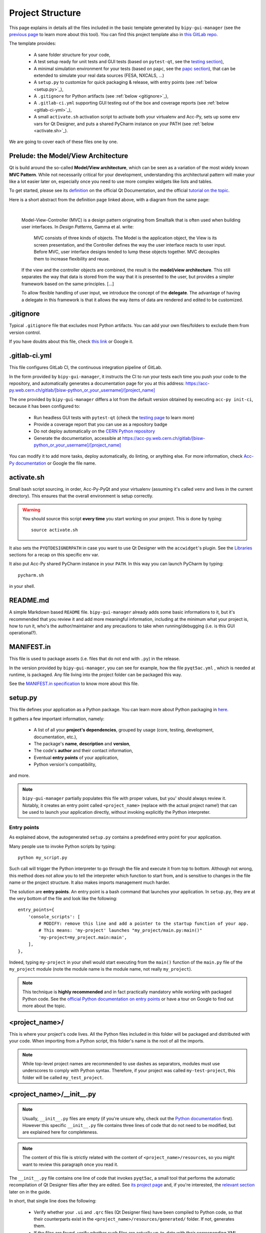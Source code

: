.. index:: Project Structure
.. _project_structure:

=================
Project Structure
=================

This page explains in details all the files included in the basic template generated by ``bipy-gui-manager``
(see the `previous page <1-bipy-gui-manager.html>`_ to learn more about this tool).
You can find this project template also in
`this GitLab repo <https://gitlab.cern.ch/bisw-python/be-bi-pyqt-template>`_.

The template provides:

 * A sane folder structure for your code,

 * A test setup ready for unit tests and GUI tests (based on ``pytest-qt``, see the
   `testing section <7-testing.html#pytest_qt>`_),

 * A minimal simulation environment for your tests (based on ``papc``, see the
   `papc section <89-papc.html>`_), that can be extended to simulate your real data sources (FESA, NXCALS, ...)

 * A ``setup.py`` to customize for quick packaging & release, with entry points (see :ref:`below <setup.py>`_),

 * A ``.gitignore`` for Python artifacts (see :ref:`below <gitignore>`_),

 * A ``.gitlab-ci.yml`` supporting GUI testing out of the box and coverage reports (see :ref:`below <gitlab-ci-yml>`_),

 * A small ``activate.sh`` activation script to activate both your virtualenv and Acc-Py,
   sets up some env vars for Qt Designer, and puts a shared PyCharm instance on your PATH
   (see :ref:`below <activate.sh>`_).

We are going to cover each of these files one by one.

Prelude: the Model/View Architecture
====================================

Qt is build around the so-called **Model/View architecture**, which can be seen as a variation of the most
widely known **MVC Pattern**. While not necessarily critical for your development, understanding this
architectural pattern will make your like a lot easier later on, especially once you need to use more complex
widgets like lists and tables.

To get started, please see its `definition <https://doc.qt.io/qt-5/model-view-programming.html>`_  on the official
Qt Documentation, and the official `tutorial on the topic <https://doc.qt.io/qt-5/modelview.html>`_.

Here is a short abstract from the definition page linked above, with a diagram from the same page:

..  figure:: images/modelview.png
    :figwidth: 30%
    :align: left

|

    Model-View-Controller (MVC) is a design pattern originating from Smalltalk that is often used when building
    user interfaces. In *Design Patterns*, Gamma et al. write:

        MVC consists of three kinds of objects. The Model is the application object, the View is its screen
        presentation, and the Controller defines the way the user interface reacts to user input. Before MVC,
        user interface designs tended to lump these objects together.
        MVC decouples them to increase flexibility and reuse.

    If the view and the controller objects are combined, the result is the **model/view architecture**.
    This still separates the way that data is stored from the way that it is presented to the user,
    but provides a simpler framework based on the same principles. [...]

    To allow flexible handling of user input, we introduce
    the concept of the **delegate**. The advantage of having a delegate in this framework is that it allows
    the way items of data are rendered and edited to be customized.


.. index:: .gitignore
.. _gitignore:

.gitignore
==========
Typical ``.gitignore`` file that excludes most Python artifacts. You can add your
own files/folders to exclude them from version control.

If you have doubts about this file, check
`this link <https://www.freecodecamp.org/news/gitignore-what-is-it-and-how-to-add-to-repo/>`_ or Google it.


.. index:: .gitlab-ci.yml
.. _gitlab-ci-yml:

.gitlab-ci.yml
==============
This file configures GitLab CI, the continuous integration pipeline of GitLab.

In the form provided by ``bipy-gui-manager``, it instructs the CI to run your tests
each time you push your code to the repository, and automatically generates a documentation page for you at this
address: `<https://acc-py.web.cern.ch/gitlab/[bisw-python_or_your_username]/[project_name]>`_

The one provided by ``bipy-gui-manager`` differs a lot from the default version obtained by executing
``acc-py init-ci``, because it has been configured to:

 * Run headless GUI tests with ``pytest-qt`` (check the `testing page <7-testing#pytest-qt>`_ to learn more)
 * Provide a coverage report that you can use as a repository badge
 * Do not deploy automatically on the `CERN Python repository <http://acc-py-repo:8081/>`_
 * Generate the documentation, accessible at
   `<https://acc-py.web.cern.ch/gitlab/[bisw-python_or_your_username]/[project_name]>`_

You can  modify it to add more tasks, deploy automatically, do linting, or anything else. For more information, check
`Acc-Py documentation <https://wikis.cern.ch/display/ACCPY/GUI+Testing>`_ or Google the file name.


.. index:: activate.sh
.. _activate.sh:

activate.sh
===========
Small bash script sourcing, in order, Acc-Py-PyQt and your virtualenv (assuming it's called ``venv`` and lives in the
current directory). This ensures that the overall environment is setup correctly.

.. warning:: You should source this script **every time** you start working on your project.
    This is done by typing::

        source activate.sh

It also sets the ``PYQTDESIGNERPATH`` in case you want to use Qt Designer with the ``accwidget``'s
plugin. See the `Libraries <5-libraries#accwidgets>`_ sections for a recap on this specific env var.

It also put Acc-Py shared PyCharm instance in your ``PATH``. In this way you can launch PyCharm by typing::

    pycharm.sh

in your shell.


.. index:: README.md
.. _readme:

README.md
=========
A simple Markdown based ``README`` file. ``bipy-gui-manager`` already adds some basic informations to it, but it's
recommended that you review it and add more meaningful information, including at the minimum what
your project is, how to run it, who's the author/maintainer and any precautions to take when running/debugging
(i.e. is this GUI operational?).


.. index:: MANIFEST.in
.. _manifest:

MANIFEST.in
===========
This file is used to package assets (i.e. files that do not end with ``.py``) in the release.

In the version provided by ``bipy-gui-manager``, you can see for example, how the file ``pyqt5ac.yml`` , which is
needed at runtime, is packaged. Any file living into the project folder can be packaged this way.

See the `MANIFEST.in specification <https://packaging.python.org/guides/using-manifest-in/>`_
to know more about this file.


.. index:: setup.py
.. _setup.py:

setup.py
========
This file defines your application as a Python package. You can learn more about Python packaging in
`here <https://packaging.python.org/>`_.

It gathers a few important information, namely:

    * A list of all your **project's dependencies**, grouped by usage (core, testing, development, documentation, etc.),
    * The package's **name**, **description** and **version**,
    * The code's **author** and their contact information,
    * Eventual **entry points** of your application,
    * Python version's compatibility,

and more.

.. note:: ``bipy-gui-manager`` partially populates this file with proper values, but you' should always review it.
    Notably, it creates an entry point called ``<project_name>`` (replace with the actual project name!) that can be
    used to launch your application directly, without invoking explicitly the Python interpreter.


.. index:: Entry Points
.. _entry_points:

Entry points
------------
As explained above, the autogenerated ``setup.py`` contains a predefined entry point for your application.

Many people use to invoke Python scripts by typing::

    python my_script.py

Such call will trigger the Python interpreter to go through the file and execute it from top to bottom.
Although not wrong, this method does not allow you to tell the interpreter which function to start from, and is
sensitive to changes in the file name or the project structure. It also makes imports management much harder.

The solution are **entry points**. An entry point is a bash command that launches your application.
In ``setup.py``, they are at the very bottom of the file and look like the following::

    entry_points={
        'console_scripts': [
            # MODIFY: remove this line and add a pointer to the startup function of your app.
            # This means: 'my-project' launches "my_project/main.py:main()"
            'my-project=my_project.main:main',
        ],
    },

Indeed, typing ``my-project`` in your shell would start executing from the ``main()`` function of the
``main.py`` file of the ``my_project`` module (note the module name is the module name, not really ``my_project``).

.. note:: This technique is **highly recommended** and in fact practically mandatory while working with packaged
    Python code. See the
    `official Python documentation on entry points <https://packaging.python.org/specifications/entry-points/>`_ or
    have a tour on Google to find out more about the topic.


.. index:: project_name/
.. _project_folder:

<project_name>/
===============
This is where your project's code lives. All the Python files included in this folder will be packaged and distributed
with your code. When importing from a Python script, this folder's name is the root of all the imports.

.. note:: While top-level project names are recommended to use dashes as separators, modules must use underscores to
    comply with Python syntax. Therefore, if your project was called ``my-test-project``, this folder will be called
    ``my_test_project``.


.. index:: __init__.py
.. _init.py:

<project_name>/__init__.py
==========================
.. note:: Usually, ``__init__.py`` files are empty (if you're unsure why, check out the
    `Python documentation <https://docs.python.org/3/tutorial/modules.html#packages>`_ first).
    However this specific ``__init__.py`` file contains three lines of code that do not need to be modified,
    but are explained here for completeness.

.. note:: The content of this file is strictly related with the content of ``<project_name>/resources``,
    so you might want to review this paragraph once you read it.

The ``__init__.py`` file contains one line of code that invokes ``pyqt5ac``, a small tool that performs the
automatic recompilation of Qt Designer files after they are edited. See
`its project page <https://github.com/addisonElliott/pyqt5ac>`_ and, if you're interested, the
`relevant section <90-advanced-xml.html#pyqt5ac_ui>`_ later on in the guide.

In short, that single line does the following:

     * Verify whether your ``.ui`` and ``.qrc`` files (Qt Designer files) have been compiled to Python code,
       so that their counterparts exist in the ``<project_name>/resources/generated/`` folder.
       If not, generates them.

     * If the files are found, verify whether such files are actually up-to-date with their corresponding XML files and,
       if not, re-generates them.

This is critical to ensure that the XML files and their corresponding Python translations are always in sync, and lifts
from the user the burden of learning how to use ``pyuic5`` and ``pyrcc5`` to compile their XMLs every time they edit
their views through Qt Designer.

If for any reason you prefer to use these tools instead of automatically compiling the files, delete all the content of
this file and see the `relevant section <90-advanced-xml.html#pyqt5ac_ui>`_ later on in the guide.


.. index:: pyqt5ac.yml
.. _pyqt5ac.yml:

<project_name>/pyqt5ac.yml
==========================
This is the configuration file for ``pyqt5ac`` (see above). It tells to the tool where are your XML files, where to put
the generated Python files, and a few options to pass to ``pyuic5`` and ``pyrcc5`` at compile time.
It doesn't need to be edited, unless you have to change the path of your XML or generated files.


.. index:: main.py
.. _main.py:

<project_name>/main.py
======================
The application's entry point. You can edit the ``main()`` function to load your GUI, as specified in the comments in
the file itself, but this file should contain no more than the the code required to start the event loop (and at most
do some error handling). The rest of the logic will go in the other folders.

In the template application, ``MainWidget`` (from ``<project_name>/widgets/main_widget.py``) is instantiated and
loaded here.

See the `Complete Tutorial <../complete/index.html>`_ for a more detailed description of the content of this
file and its role.


.. index:: constants.py
.. _contants.py:

<project_name>/constants.py
===========================
This simple file contains a few constants that can be reused in your code, like the project's name, the author name and
their contact information.

Feed free to add any other constants that your code might require.

.. warning:: There values are supposed to be **constant**. They are not supposed to work as global variables or
    anything like that. Expect nasty bugs if you try to modify these values at runtime, as PyQt is inherently
    multi-threaded.


.. index:: widgets/
.. _widgets_folder:

<project_name>/widgets/
=======================
This contains the components of your application. In an MVP model, these are the Presenters: they instantiate the Views 
(see ``<project_name>/resources``) and wire them to the Models (see ``<project_name>/models``), acting as an 
intermediary when required.

In the demo application, ``MainWidget`` is the Presenter and lives in there, in ``main_widget.py``.

See the `Complete Tutorial <../complete/index.html>`_ for a more detailed description of the content of this
folder and its role.


.. index:: resources/
.. _resources_folder:

<project_name>/resources/
=========================
This folder contains multiple entities, all related to the static GUI's structure definition.
These represent the View from an MVP perspective, and they are:

    * ``.ui`` files. These are generated by Qt Designer and are XML files describing your GUI's layout, with no logic.
      These files should be modified only through Qt Designer.
      In many application, this is the only type of file that will be present in the folder.

    * The ``images/`` folder containing static resources (PNG, GIF, etc...) and ``.qrc`` files. These files are
      Qt's Resource Files and are used to load static files, like images and icons, into the GUI.
      These files should be modified only through Qt Designer.

    * The ``generated/`` folder (will appear after you first run the app), that contains generated code of two kinds:

         - **ui_<view_name>.py files**. These files are generated by ``pyqt5ac`` basing on the ``.ui`` file with
           matching name. NEVER MODIFY THESE FILES.

         - **<folder_name>_rc.py files**. These are also generated by ``pyqt5ac`` basing on the ``.qrc`` files with a
           matching name. NEVER MODIFY THESE FILES.

        .. note:: These generated files are automatically regenerated by ``pyqt5ac`` every time you modify them from
            the Qt Designer (see ``<project_name>/__init__.py``).

            They can also be updated manually using ``pyuic5`` and ``pyrcc5`` if you're more familiar with these tools.
            In this case, you might want to erase the content of ``<project_name>/__init__.py`` and remove ``pyqt5ac``
            from the core dependencies, and document this operation. See the
            `relevant section <90-advanced-xml.html#pyqt5ac_ui>`_ of this tutorial for more info on this process.

You can load the Views into the Presenters (``widgets/`` folder) by importing the ``ui_ <view_name> .py`` files
from the ``generated`` folder.

You can see this happening in the ``MainWidget`` class::

    # Import the code generated from the example_widget.ui file
    from be_bi_pyqt_template.resources.generated.ui_example_widget import Ui_TabWidget

    class ExampleWidget(QTabWidget, Ui_TabWidget):
        ...


See the `Complete Tutorial <../complete/index.html>`_ for a more detailed description of the content of this
folder and its role.


.. index:: models/
.. _models_folder:

<project_name>/models/
======================
This folder contains the Models of your application. The Model manages any object connecting to the control system,
like PyJAPC instances, NXCALS connections, etc., or store state. Models should send their data to the Views by
emitting *signals* that match corresponding *slots* in the View or Presenter.

In the template application, this folder contains a ``models.py`` file that hosts all the Model classes.
You are encouraged to create as many files as you wish. In this file, the ``SpinBoxModel`` class does mostly PyJapc SET
operations, while the plots' models retrieve data.

No direct operation on the GUI is done here: this classes just translate the raw data into a format that is
compatible with PyQt's signals and slots pattern.

See the `Complete Tutorial <../complete/index.html>`_ for a more detailed description of the content of this
folder and its role.


.. index:: papc_setup/
.. _papc_setup:

<project_name>/models/papc_setup/
=================================
This folder contains a barebone ``papc`` setup to sandbox your application.

``papc`` is a library that can trick your application into believing it's connecting to the control system, while
it's receiving simulated data instead.
This also allows control system apps to run in a sandbox also on non-TN machines, without the need of any modification.

``papc`` is primarily an option for creating meaningful and thorough GUI tests. Read more about it on the
`papc documentation <https://acc-py.web.cern.ch/gitlab/pelson/papc/docs/stable/>`_ and in the
`dedicated section <89-papc.htnl>`_ of this tutorial.


.. index:: tests/
.. _tests_folder:

tests/
======
This folder contains the automated tests for your app. It already contains some basic tests to ensure your setup is
correct, and they will be run on GitLab CI every time you push code to your repository.

In the case of the template application, they tests the app itself, making sure the SET command have an actual effect on
the simulated device, and other things. You can run your tests locally by executing::

    python -m pytest

To see the coverage report, type::

    python -m pytest --cov=<project_name>

.. note:: If the tests hang, probably Qt is swallowing errors without exiting. This can happen for the same reasons on
    GitLab CI. To see the stacktrace, re-run the tests as::

        python -m pytest --vv --log-cli-level=DEBUG


Learn more about testing in the `dedicated testing section <7-testing.html>`_ of this tutorial.


.. index:: docs/
.. _docs_folder:

docs/
=====
This folder is a slight modification of the default one generated with ``acc-py init-docs``. It contains all that's
needed to have an empty documentation page on the `Acc-Py ReadTheDocs server <https://acc-py.web.cern.ch/>`_. Such
page is configured to include a description of your API based on the comments you place in your code.

To know more about the overall way of building your doc pages, check out the
`official Acc-Py documentation <https://wikis.cern.ch/display/ACCPY/Documentation>`_ on this topic, or head directly
to `Sphinx's documentation <https://www.sphinx-doc.org/en/master/>`_.



.. index:: Project Structure FAQ
.. _project_structure_faq:

FAQ
===

*TODO*

